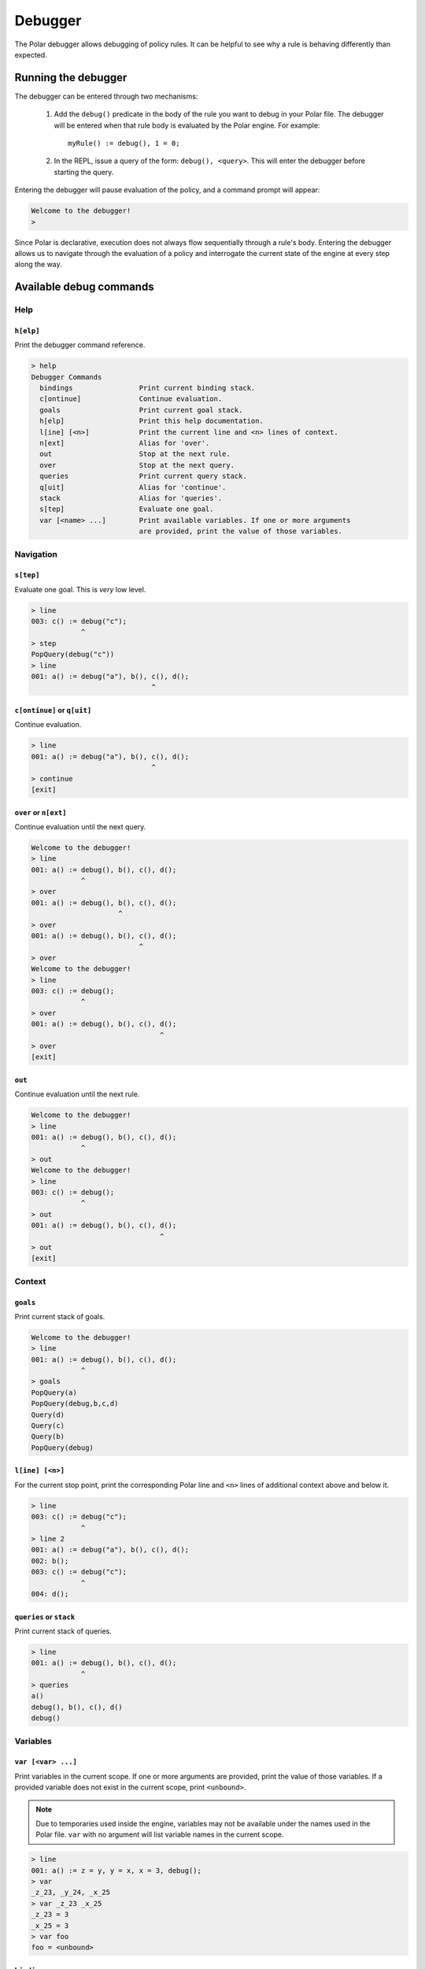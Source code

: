########
Debugger
########

The Polar debugger allows debugging of policy rules. It can be helpful to see
why a rule is behaving differently than expected.

.. highlight:: polar

********************
Running the debugger
********************

The debugger can be entered through two mechanisms:

  1. Add the ``debug()`` predicate in the body of the rule you want to debug in
     your Polar file. The debugger will be entered when that rule body is
     evaluated by the Polar engine. For example::

       myRule() := debug(), 1 = 0;

  2. In the REPL, issue a query of the form: ``debug(), <query>``. This will
     enter the debugger before starting the query.

Entering the debugger will pause evaluation of the policy, and a command prompt will appear:

.. code-block:: terminal

  Welcome to the debugger!
  >

Since Polar is declarative, execution does not always flow sequentially through
a rule's body. Entering the debugger allows us to navigate through the
evaluation of a policy and interrogate the current state of the engine at every
step along the way.

************************
Available debug commands
************************

Help
====

``h[elp]``
----------

Print the debugger command reference.

.. code-block:: terminal

  > help
  Debugger Commands
    bindings                Print current binding stack.
    c[ontinue]              Continue evaluation.
    goals                   Print current goal stack.
    h[elp]                  Print this help documentation.
    l[ine] [<n>]            Print the current line and <n> lines of context.
    n[ext]                  Alias for 'over'.
    out                     Stop at the next rule.
    over                    Stop at the next query.
    queries                 Print current query stack.
    q[uit]                  Alias for 'continue'.
    stack                   Alias for 'queries'.
    s[tep]                  Evaluate one goal.
    var [<name> ...]        Print available variables. If one or more arguments
                            are provided, print the value of those variables.

Navigation
==========

``s[tep]``
----------

Evaluate one goal. This is *very* low level.

.. code-block:: terminal

  > line
  003: c() := debug("c");
              ^
  > step
  PopQuery(debug("c"))
  > line
  001: a() := debug("a"), b(), c(), d();
                               ^

``c[ontinue]`` or ``q[uit]``
----------------------------

Continue evaluation.

.. code-block:: terminal

  > line
  001: a() := debug("a"), b(), c(), d();
                               ^
  > continue
  [exit]

``over`` or ``n[ext]``
----------------------

Continue evaluation until the next query.

.. code-block:: terminal

  Welcome to the debugger!
  > line
  001: a() := debug(), b(), c(), d();
              ^
  > over
  001: a() := debug(), b(), c(), d();
                       ^
  > over
  001: a() := debug(), b(), c(), d();
                            ^
  > over
  Welcome to the debugger!
  > line
  003: c() := debug();
              ^
  > over
  001: a() := debug(), b(), c(), d();
                                 ^
  > over
  [exit]

``out``
-------

Continue evaluation until the next rule.

.. code-block:: terminal

  Welcome to the debugger!
  > line
  001: a() := debug(), b(), c(), d();
              ^
  > out
  Welcome to the debugger!
  > line
  003: c() := debug();
              ^
  > out
  001: a() := debug(), b(), c(), d();
                                 ^
  > out
  [exit]

Context
=======

``goals``
---------

Print current stack of goals.

.. code-block:: terminal

  Welcome to the debugger!
  > line
  001: a() := debug(), b(), c(), d();
              ^
  > goals
  PopQuery(a)
  PopQuery(debug,b,c,d)
  Query(d)
  Query(c)
  Query(b)
  PopQuery(debug)

``l[ine] [<n>]``
----------------

For the current stop point, print the corresponding Polar line and ``<n>``
lines of additional context above and below it.

.. code-block:: terminal

  > line
  003: c() := debug("c");
              ^
  > line 2
  001: a() := debug("a"), b(), c(), d();
  002: b();
  003: c() := debug("c");
              ^
  004: d();

``queries`` or ``stack``
------------------------

Print current stack of queries.

.. code-block:: terminal

  > line
  001: a() := debug(), b(), c(), d();
              ^
  > queries
  a()
  debug(), b(), c(), d()
  debug()

Variables
=========

``var [<var> ...]``
-----------------

Print variables in the current scope. If one or more arguments are provided, print the value of those variables. If a provided variable does not exist in the current scope, print ``<unbound>``.

.. note:: Due to temporaries used inside the engine, variables may not be
          available under the names used in the Polar file. ``var`` with no
          argument will list variable names in the current scope.

.. code-block:: terminal

  > line
  001: a() := z = y, y = x, x = 3, debug();
  > var
  _z_23, _y_24, _x_25
  > var _z_23 _x_25
  _z_23 = 3
  _x_25 = 3
  > var foo
  foo = <unbound>

``bindings``
------------

Print all variable bindings in the current scope.

.. code-block:: terminal

  > line
  001: a() := x = y, y = z, z = 3, debug();
                                   ^
  > bindings
  _x_32 = _y_33
  _y_33 = _z_34
  _z_34 = 3
